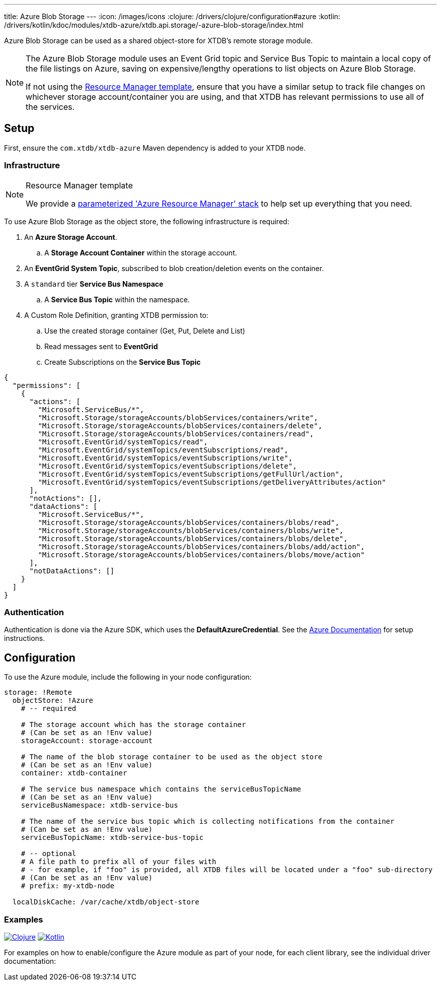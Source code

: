 ---
title: Azure Blob Storage
---
:icon: /images/icons
:clojure: /drivers/clojure/configuration#azure
:kotlin: /drivers/kotlin/kdoc/modules/xtdb-azure/xtdb.api.storage/-azure-blob-storage/index.html

Azure Blob Storage can be used as a shared object-store for XTDB's remote storage module.

[NOTE]
====
The Azure Blob Storage module uses an Event Grid topic and Service Bus Topic to maintain a local copy of the file listings on Azure, saving on expensive/lengthy operations to list objects on Azure Blob Storage.

If not using the link:#resource-manager[Resource Manager template], ensure that you have a similar setup to track file changes on whichever storage account/container you are using, and that XTDB has relevant permissions to use all of the services. 
====

== Setup

First, ensure the `com.xtdb/xtdb-azure` Maven dependency is added to your XTDB node.

=== Infrastructure

[#resource-manager]
[NOTE]
.Resource Manager template
====
We provide a https://github.com/xtdb/xtdb/blob/main/modules/azure/azure-resource-manager/azure-stack.json[parameterized 'Azure Resource Manager' stack] to help set up everything that you need.
====

To use Azure Blob Storage as the object store, the following infrastructure is required:

. An **Azure Storage Account**.
.. A **Storage Account Container** within the storage account.
. An **EventGrid System Topic**, subscribed to blob creation/deletion events on the container.
. A `standard` tier **Service Bus Namespace**
.. A **Service Bus Topic** within the namespace.
. A Custom Role Definition, granting XTDB permission to:
.. Use the created storage container (Get, Put, Delete and List)
.. Read messages sent to **EventGrid**
.. Create Subscriptions on the **Service Bus Topic**
[source,json]
----
{
  "permissions": [
    {
      "actions": [
        "Microsoft.ServiceBus/*",
        "Microsoft.Storage/storageAccounts/blobServices/containers/write",
        "Microsoft.Storage/storageAccounts/blobServices/containers/delete",
        "Microsoft.Storage/storageAccounts/blobServices/containers/read",
        "Microsoft.EventGrid/systemTopics/read",
        "Microsoft.EventGrid/systemTopics/eventSubscriptions/read",
        "Microsoft.EventGrid/systemTopics/eventSubscriptions/write",
        "Microsoft.EventGrid/systemTopics/eventSubscriptions/delete",
        "Microsoft.EventGrid/systemTopics/eventSubscriptions/getFullUrl/action",
        "Microsoft.EventGrid/systemTopics/eventSubscriptions/getDeliveryAttributes/action"
      ],
      "notActions": [],
      "dataActions": [
        "Microsoft.ServiceBus/*",
        "Microsoft.Storage/storageAccounts/blobServices/containers/blobs/read",
        "Microsoft.Storage/storageAccounts/blobServices/containers/blobs/write",
        "Microsoft.Storage/storageAccounts/blobServices/containers/blobs/delete",
        "Microsoft.Storage/storageAccounts/blobServices/containers/blobs/add/action",
        "Microsoft.Storage/storageAccounts/blobServices/containers/blobs/move/action"
      ],
      "notDataActions": []
    }
  ]
}
----

=== Authentication

Authentication is done via the Azure SDK, which uses the *DefaultAzureCredential*. See the https://learn.microsoft.com/en-us/java/api/com.azure.identity.defaultazurecredential?view=azure-java-stable[Azure Documentation] for setup instructions.

== Configuration

To use the Azure module, include the following in your node configuration:

[source,yaml]
----
storage: !Remote
  objectStore: !Azure
    # -- required

    # The storage account which has the storage container
    # (Can be set as an !Env value)
    storageAccount: storage-account
    
    # The name of the blob storage container to be used as the object store
    # (Can be set as an !Env value)
    container: xtdb-container

    # The service bus namespace which contains the serviceBusTopicName
    # (Can be set as an !Env value)
    serviceBusNamespace: xtdb-service-bus

    # The name of the service bus topic which is collecting notifications from the container
    # (Can be set as an !Env value)
    serviceBusTopicName: xtdb-service-bus-topic

    # -- optional
    # A file path to prefix all of your files with
    # - for example, if "foo" is provided, all XTDB files will be located under a "foo" sub-directory
    # (Can be set as an !Env value)
    # prefix: my-xtdb-node

  localDiskCache: /var/cache/xtdb/object-store
----

=== Examples

[.lang-icons.right]
image:{icon}/clojure.svg[Clojure,link={clojure}]
image:{icon}/kotlin.svg[Kotlin,link={kotlin}]

For examples on how to enable/configure the Azure module as part of your node, for each client library, see the individual driver documentation:
